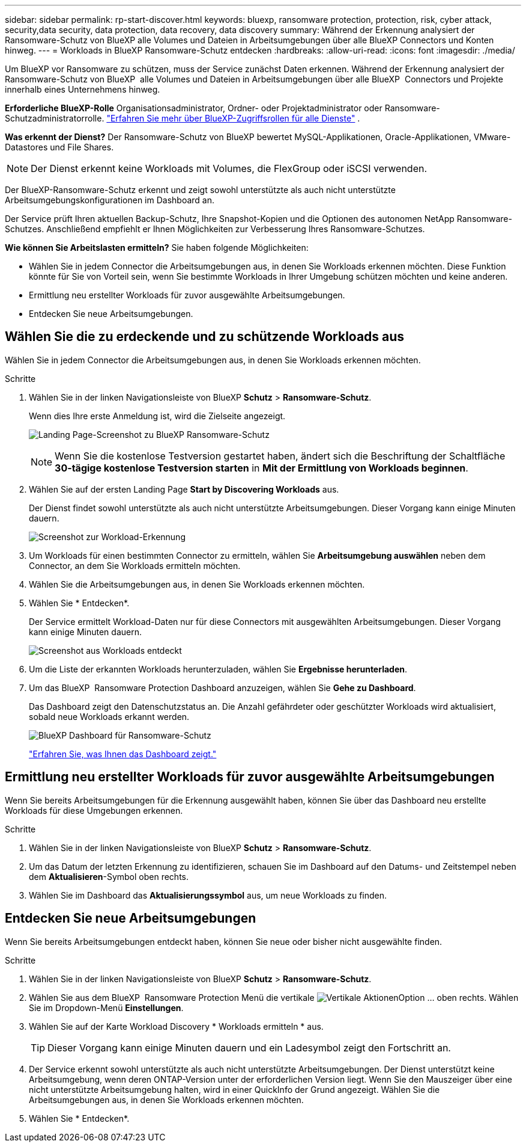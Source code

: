 ---
sidebar: sidebar 
permalink: rp-start-discover.html 
keywords: bluexp, ransomware protection, protection, risk, cyber attack, security,data security, data protection, data recovery, data discovery 
summary: Während der Erkennung analysiert der Ransomware-Schutz von BlueXP alle Volumes und Dateien in Arbeitsumgebungen über alle BlueXP Connectors und Konten hinweg. 
---
= Workloads in BlueXP Ransomware-Schutz entdecken
:hardbreaks:
:allow-uri-read: 
:icons: font
:imagesdir: ./media/


[role="lead"]
Um BlueXP vor Ransomware zu schützen, muss der Service zunächst Daten erkennen. Während der Erkennung analysiert der Ransomware-Schutz von BlueXP  alle Volumes und Dateien in Arbeitsumgebungen über alle BlueXP  Connectors und Projekte innerhalb eines Unternehmens hinweg.

*Erforderliche BlueXP-Rolle* Organisationsadministrator, Ordner- oder Projektadministrator oder Ransomware-Schutzadministratorrolle.  https://docs.netapp.com/us-en/bluexp-setup-admin/reference-iam-predefined-roles.html["Erfahren Sie mehr über BlueXP-Zugriffsrollen für alle Dienste"^] .

*Was erkennt der Dienst?* Der Ransomware-Schutz von BlueXP bewertet MySQL-Applikationen, Oracle-Applikationen, VMware-Datastores und File Shares.


NOTE: Der Dienst erkennt keine Workloads mit Volumes, die FlexGroup oder iSCSI verwenden.

Der BlueXP-Ransomware-Schutz erkennt und zeigt sowohl unterstützte als auch nicht unterstützte Arbeitsumgebungskonfigurationen im Dashboard an.

Der Service prüft Ihren aktuellen Backup-Schutz, Ihre Snapshot-Kopien und die Optionen des autonomen NetApp Ransomware-Schutzes. Anschließend empfiehlt er Ihnen Möglichkeiten zur Verbesserung Ihres Ransomware-Schutzes.

*Wie können Sie Arbeitslasten ermitteln?* Sie haben folgende Möglichkeiten:

* Wählen Sie in jedem Connector die Arbeitsumgebungen aus, in denen Sie Workloads erkennen möchten. Diese Funktion könnte für Sie von Vorteil sein, wenn Sie bestimmte Workloads in Ihrer Umgebung schützen möchten und keine anderen.
* Ermittlung neu erstellter Workloads für zuvor ausgewählte Arbeitsumgebungen.
* Entdecken Sie neue Arbeitsumgebungen.




== Wählen Sie die zu erdeckende und zu schützende Workloads aus

Wählen Sie in jedem Connector die Arbeitsumgebungen aus, in denen Sie Workloads erkennen möchten.

.Schritte
. Wählen Sie in der linken Navigationsleiste von BlueXP *Schutz* > *Ransomware-Schutz*.
+
Wenn dies Ihre erste Anmeldung ist, wird die Zielseite angezeigt.

+
image:screen-landing.png["Landing Page-Screenshot zu BlueXP Ransomware-Schutz"]

+

NOTE: Wenn Sie die kostenlose Testversion gestartet haben, ändert sich die Beschriftung der Schaltfläche *30-tägige kostenlose Testversion starten* in *Mit der Ermittlung von Workloads beginnen*.

. Wählen Sie auf der ersten Landing Page *Start by Discovering Workloads* aus.
+
Der Dienst findet sowohl unterstützte als auch nicht unterstützte Arbeitsumgebungen. Dieser Vorgang kann einige Minuten dauern.

+
image:screen-discover-workloads-unsupported.png["Screenshot zur Workload-Erkennung"]

. Um Workloads für einen bestimmten Connector zu ermitteln, wählen Sie *Arbeitsumgebung auswählen* neben dem Connector, an dem Sie Workloads ermitteln möchten.
. Wählen Sie die Arbeitsumgebungen aus, in denen Sie Workloads erkennen möchten.
. Wählen Sie * Entdecken*.
+
Der Service ermittelt Workload-Daten nur für diese Connectors mit ausgewählten Arbeitsumgebungen. Dieser Vorgang kann einige Minuten dauern.

+
image:screen-discover-workloads-unsupported-collected.png["Screenshot aus Workloads entdeckt"]

. Um die Liste der erkannten Workloads herunterzuladen, wählen Sie *Ergebnisse herunterladen*.
. Um das BlueXP  Ransomware Protection Dashboard anzuzeigen, wählen Sie *Gehe zu Dashboard*.
+
Das Dashboard zeigt den Datenschutzstatus an. Die Anzahl gefährdeter oder geschützter Workloads wird aktualisiert, sobald neue Workloads erkannt werden.

+
image:screen-dashboard3.png["BlueXP Dashboard für Ransomware-Schutz"]

+
link:rp-use-dashboard.html["Erfahren Sie, was Ihnen das Dashboard zeigt."]





== Ermittlung neu erstellter Workloads für zuvor ausgewählte Arbeitsumgebungen

Wenn Sie bereits Arbeitsumgebungen für die Erkennung ausgewählt haben, können Sie über das Dashboard neu erstellte Workloads für diese Umgebungen erkennen.

.Schritte
. Wählen Sie in der linken Navigationsleiste von BlueXP *Schutz* > *Ransomware-Schutz*.
. Um das Datum der letzten Erkennung zu identifizieren, schauen Sie im Dashboard auf den Datums- und Zeitstempel neben dem *Aktualisieren*-Symbol oben rechts.
. Wählen Sie im Dashboard das *Aktualisierungssymbol* aus, um neue Workloads zu finden.




== Entdecken Sie neue Arbeitsumgebungen

Wenn Sie bereits Arbeitsumgebungen entdeckt haben, können Sie neue oder bisher nicht ausgewählte finden.

.Schritte
. Wählen Sie in der linken Navigationsleiste von BlueXP *Schutz* > *Ransomware-Schutz*.
. Wählen Sie aus dem BlueXP  Ransomware Protection Menü die vertikale image:button-actions-vertical.png["Vertikale Aktionen"]Option ... oben rechts. Wählen Sie im Dropdown-Menü *Einstellungen*.
. Wählen Sie auf der Karte Workload Discovery * Workloads ermitteln * aus.
+

TIP: Dieser Vorgang kann einige Minuten dauern und ein Ladesymbol zeigt den Fortschritt an.

. Der Service erkennt sowohl unterstützte als auch nicht unterstützte Arbeitsumgebungen. Der Dienst unterstützt keine Arbeitsumgebung, wenn deren ONTAP-Version unter der erforderlichen Version liegt. Wenn Sie den Mauszeiger über eine nicht unterstützte Arbeitsumgebung halten, wird in einer QuickInfo der Grund angezeigt. Wählen Sie die Arbeitsumgebungen aus, in denen Sie Workloads erkennen möchten.
. Wählen Sie * Entdecken*.

